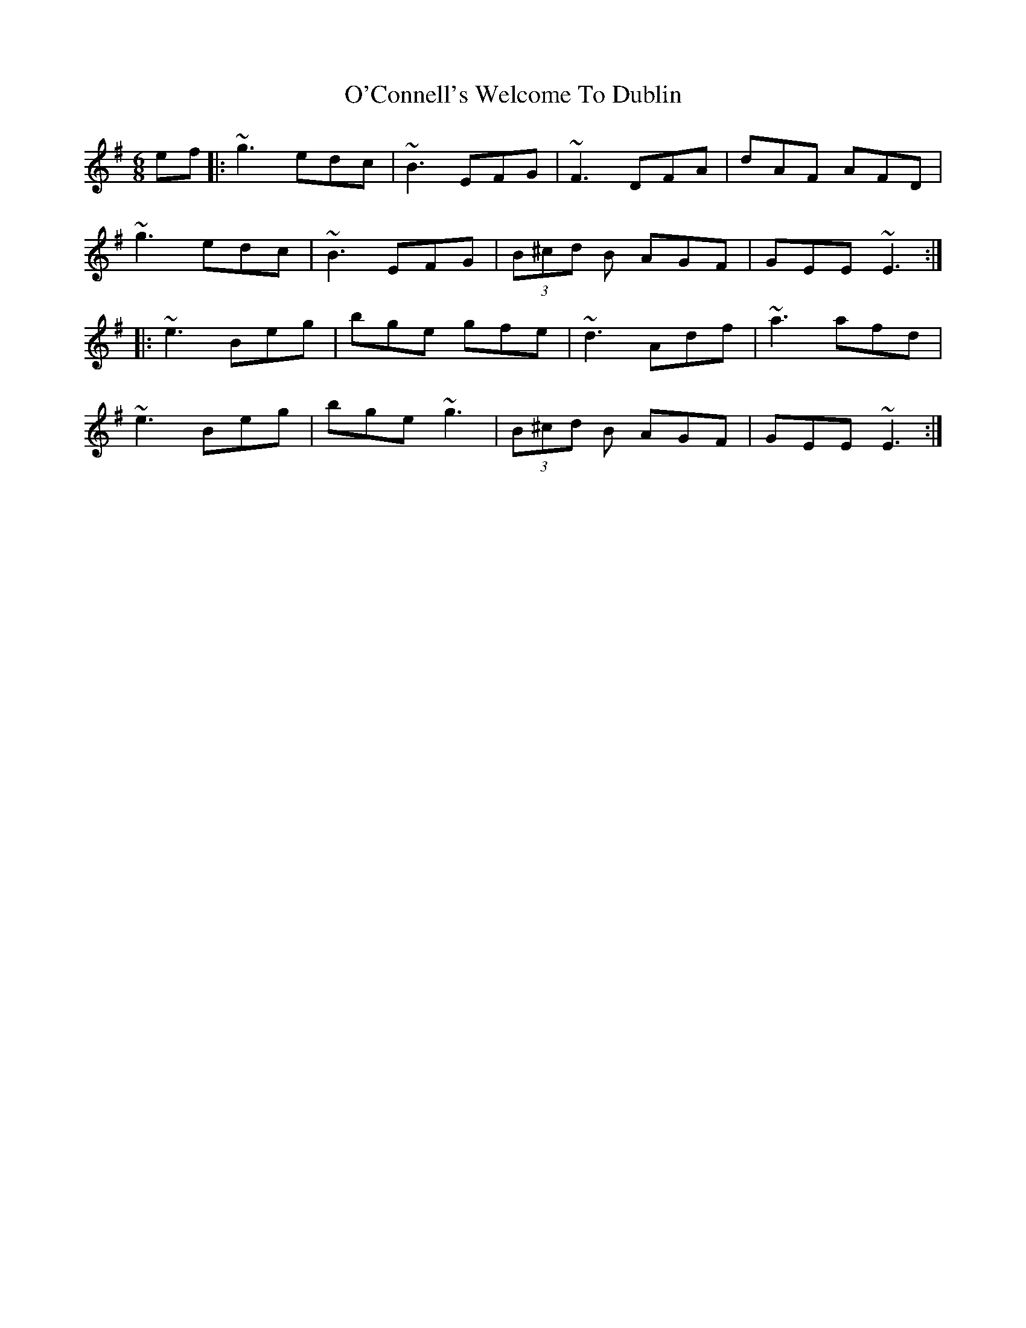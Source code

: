 X: 1
T: O'Connell's Welcome To Dublin
Z: Grack
S: https://thesession.org/tunes/2174#setting2174
R: jig
M: 6/8
L: 1/8
K: Gmaj
ef |: ~g3 edc | ~B3 EFG | ~F3 DFA | dAF AFD|
~g3 edc | ~B3 EFG | (3B^cd B AGF | GEE ~E3 :|
|: ~e3 Beg | bge gfe | ~d3 Adf | ~a3 afd |
~e3 Beg| bge ~g3 | (3B^cd B AGF | GEE ~E3 :|
